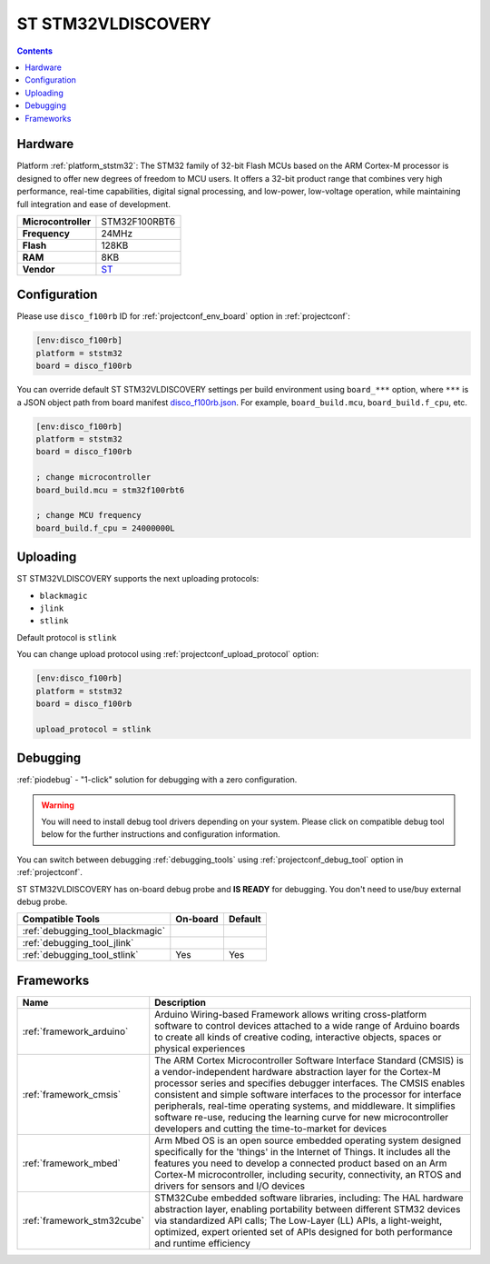 ..  Copyright (c) 2014-present PlatformIO <contact@platformio.org>
    Licensed under the Apache License, Version 2.0 (the "License");
    you may not use this file except in compliance with the License.
    You may obtain a copy of the License at
       http://www.apache.org/licenses/LICENSE-2.0
    Unless required by applicable law or agreed to in writing, software
    distributed under the License is distributed on an "AS IS" BASIS,
    WITHOUT WARRANTIES OR CONDITIONS OF ANY KIND, either express or implied.
    See the License for the specific language governing permissions and
    limitations under the License.

.. _board_ststm32_disco_f100rb:

ST STM32VLDISCOVERY
===================

.. contents::

Hardware
--------

Platform :ref:`platform_ststm32`: The STM32 family of 32-bit Flash MCUs based on the ARM Cortex-M processor is designed to offer new degrees of freedom to MCU users. It offers a 32-bit product range that combines very high performance, real-time capabilities, digital signal processing, and low-power, low-voltage operation, while maintaining full integration and ease of development.

.. list-table::

  * - **Microcontroller**
    - STM32F100RBT6
  * - **Frequency**
    - 24MHz
  * - **Flash**
    - 128KB
  * - **RAM**
    - 8KB
  * - **Vendor**
    - `ST <http://www.st.com/web/catalog/tools/FM116/SC959/SS1532/LN1848/PF250863?utm_source=platformio.org&utm_medium=docs>`__


Configuration
-------------

Please use ``disco_f100rb`` ID for :ref:`projectconf_env_board` option in :ref:`projectconf`:

.. code-block:: ini

  [env:disco_f100rb]
  platform = ststm32
  board = disco_f100rb

You can override default ST STM32VLDISCOVERY settings per build environment using
``board_***`` option, where ``***`` is a JSON object path from
board manifest `disco_f100rb.json <https://github.com/platformio/platform-ststm32/blob/master/boards/disco_f100rb.json>`_. For example,
``board_build.mcu``, ``board_build.f_cpu``, etc.

.. code-block:: ini

  [env:disco_f100rb]
  platform = ststm32
  board = disco_f100rb

  ; change microcontroller
  board_build.mcu = stm32f100rbt6

  ; change MCU frequency
  board_build.f_cpu = 24000000L


Uploading
---------
ST STM32VLDISCOVERY supports the next uploading protocols:

* ``blackmagic``
* ``jlink``
* ``stlink``

Default protocol is ``stlink``

You can change upload protocol using :ref:`projectconf_upload_protocol` option:

.. code-block:: ini

  [env:disco_f100rb]
  platform = ststm32
  board = disco_f100rb

  upload_protocol = stlink

Debugging
---------

:ref:`piodebug` - "1-click" solution for debugging with a zero configuration.

.. warning::
    You will need to install debug tool drivers depending on your system.
    Please click on compatible debug tool below for the further
    instructions and configuration information.

You can switch between debugging :ref:`debugging_tools` using
:ref:`projectconf_debug_tool` option in :ref:`projectconf`.

ST STM32VLDISCOVERY has on-board debug probe and **IS READY** for debugging. You don't need to use/buy external debug probe.

.. list-table::
  :header-rows:  1

  * - Compatible Tools
    - On-board
    - Default
  * - :ref:`debugging_tool_blackmagic`
    - 
    - 
  * - :ref:`debugging_tool_jlink`
    - 
    - 
  * - :ref:`debugging_tool_stlink`
    - Yes
    - Yes

Frameworks
----------
.. list-table::
    :header-rows:  1

    * - Name
      - Description

    * - :ref:`framework_arduino`
      - Arduino Wiring-based Framework allows writing cross-platform software to control devices attached to a wide range of Arduino boards to create all kinds of creative coding, interactive objects, spaces or physical experiences

    * - :ref:`framework_cmsis`
      - The ARM Cortex Microcontroller Software Interface Standard (CMSIS) is a vendor-independent hardware abstraction layer for the Cortex-M processor series and specifies debugger interfaces. The CMSIS enables consistent and simple software interfaces to the processor for interface peripherals, real-time operating systems, and middleware. It simplifies software re-use, reducing the learning curve for new microcontroller developers and cutting the time-to-market for devices

    * - :ref:`framework_mbed`
      - Arm Mbed OS is an open source embedded operating system designed specifically for the 'things' in the Internet of Things. It includes all the features you need to develop a connected product based on an Arm Cortex-M microcontroller, including security, connectivity, an RTOS and drivers for sensors and I/O devices

    * - :ref:`framework_stm32cube`
      - STM32Cube embedded software libraries, including: The HAL hardware abstraction layer, enabling portability between different STM32 devices via standardized API calls; The Low-Layer (LL) APIs, a light-weight, optimized, expert oriented set of APIs designed for both performance and runtime efficiency